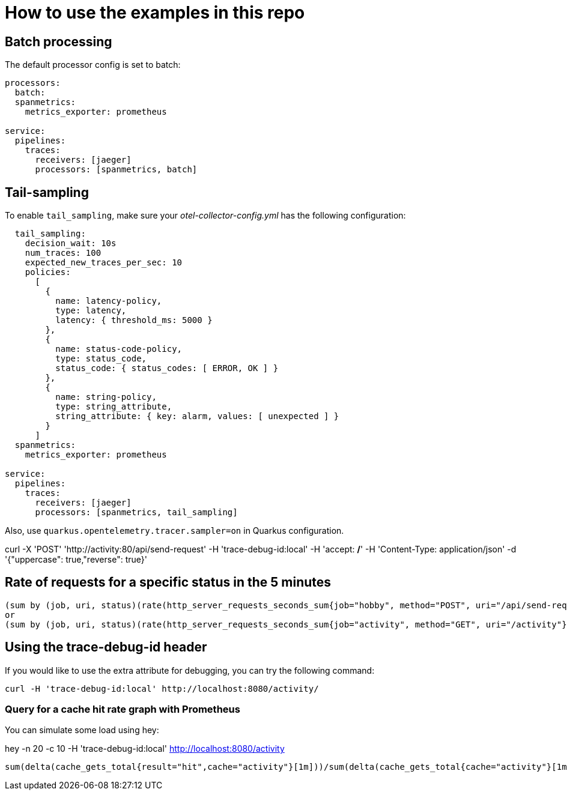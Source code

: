 = How to use the examples in this repo

== Batch processing

The default processor config is set to batch:

```
processors:
  batch:
  spanmetrics:
    metrics_exporter: prometheus

service:
  pipelines:
    traces:
      receivers: [jaeger]
      processors: [spanmetrics, batch]
```

== Tail-sampling

To enable `tail_sampling`, make sure your _otel-collector-config.yml_ has the following configuration:

```processors:
  tail_sampling:
    decision_wait: 10s
    num_traces: 100
    expected_new_traces_per_sec: 10
    policies:
      [
        {
          name: latency-policy,
          type: latency,
          latency: { threshold_ms: 5000 }
        },
        {
          name: status-code-policy,
          type: status_code,
          status_code: { status_codes: [ ERROR, OK ] }
        },
        {
          name: string-policy,
          type: string_attribute,
          string_attribute: { key: alarm, values: [ unexpected ] }
        }
      ]
  spanmetrics:
    metrics_exporter: prometheus

service:
  pipelines:
    traces:
      receivers: [jaeger]
      processors: [spanmetrics, tail_sampling]
```

Also, use `quarkus.opentelemetry.tracer.sampler=on` in Quarkus configuration.

curl -X 'POST' 'http://activity:80/api/send-request' -H 'trace-debug-id:local' -H 'accept: */*' -H 'Content-Type: application/json' -d '{"uppercase": true,"reverse": true}'

== Rate of requests for a specific status in the 5 minutes

```
(sum by (job, uri, status)(rate(http_server_requests_seconds_sum{job="hobby", method="POST", uri="/api/send-request"}[5m])))
or
(sum by (job, uri, status)(rate(http_server_requests_seconds_sum{job="activity", method="GET", uri="/activity"}[5m])))
```

== Using the trace-debug-id header

If you would like to use the extra attribute for debugging, you can try the following command:

```
curl -H 'trace-debug-id:local' http://localhost:8080/activity/
```


=== Query for a cache hit rate graph with Prometheus

You can simulate some load using hey:

hey -n 20 -c 10  -H 'trace-debug-id:local' http://localhost:8080/activity

```
sum(delta(cache_gets_total{result="hit",cache="activity"}[1m]))/sum(delta(cache_gets_total{cache="activity"}[1m])) 
```


